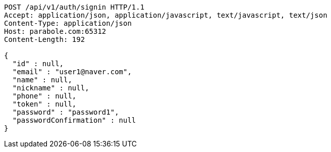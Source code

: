 [source,http,options="nowrap"]
----
POST /api/v1/auth/signin HTTP/1.1
Accept: application/json, application/javascript, text/javascript, text/json
Content-Type: application/json
Host: parabole.com:65312
Content-Length: 192

{
  "id" : null,
  "email" : "user1@naver.com",
  "name" : null,
  "nickname" : null,
  "phone" : null,
  "token" : null,
  "password" : "password1",
  "passwordConfirmation" : null
}
----